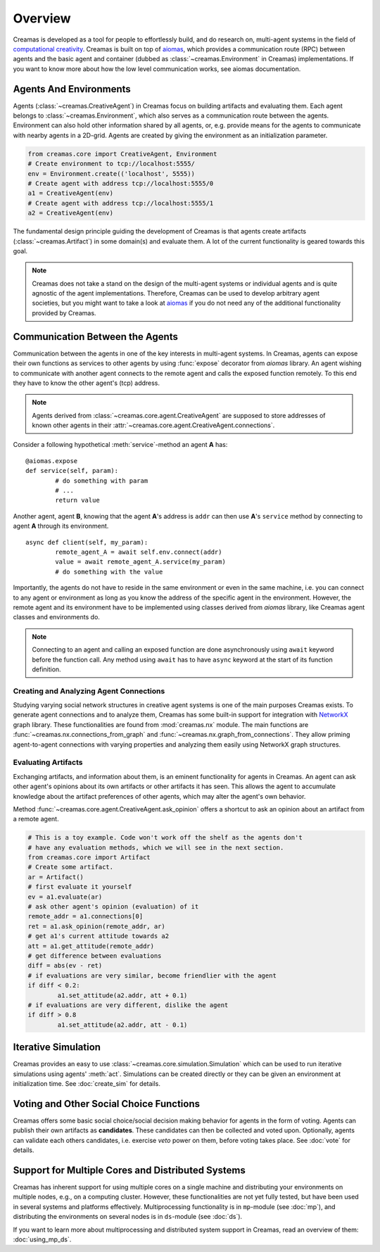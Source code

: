 Overview
========

Creamas is developed as a tool for people to effortlessly build, and do research
on, multi-agent systems in the field of `computational creativity
<https://en.wikipedia.org/wiki/Computational_creativity>`_. Creamas is built
on top of `aiomas <http://aiomas.readthedocs.org/en/latest/>`_, which provides
a communication route (RPC) between agents and the basic agent and container
(dubbed as :class:`~creamas.Environment` in Creamas) implementations. If you
want to know more about how the low level communication works, see aiomas
documentation.

Agents And Environments
-----------------------

Agents (:class:`~creamas.CreativeAgent`) in Creamas focus on building artifacts
and evaluating them. Each agent belongs to :class:`~creamas.Environment`, which
also serves as a communication route between the agents.
Environment can also hold other information shared by
all agents, or, e.g. provide means for the agents to communicate with nearby
agents in a 2D-grid. Agents are created by giving the environment as an
initialization parameter.

.. code-block:: python

	from creamas.core import CreativeAgent, Environment
	# Create environment to tcp://localhost:5555/
	env = Environment.create(('localhost', 5555))
	# Create agent with address tcp://localhost:5555/0
	a1 = CreativeAgent(env)
	# Create agent with address tcp://localhost:5555/1
	a2 = CreativeAgent(env)

The fundamental design principle guiding the development of Creamas is that
agents create artifacts (:class:`~creamas.Artifact`) in some domain(s) and
evaluate them. A lot of the current functionality is geared towards this goal.

.. note::

	Creamas does not take a stand on the design of the multi-agent systems or
	individual agents and is quite agnostic of the agent implementations.
	Therefore, Creamas can be used to develop arbitrary
	agent societies, but you might want to take a look at `aiomas
	<http://aiomas.readthedocs.org/en/latest/>`_ if you do not need any of
	the additional functionality provided by Creamas.

Communication Between the Agents
--------------------------------

Communication between the agents in one of the key interests in multi-agent systems.
In Creamas, agents can expose their own functions as services to other agents by using
:func:`expose` decorator from *aiomas* library. An agent wishing to communicate
with another agent connects to the remote agent and calls the exposed function
remotely. To this end they have to know the other agent's (tcp) address.

.. note::

	Agents derived from :class:`~creamas.core.agent.CreativeAgent` are
	supposed to store addresses of known other agents in their
	:attr:`~creamas.core.agent.CreativeAgent.connections`.

Consider a following hypothetical :meth:`service`-method an agent **A** has::

	@aiomas.expose
	def service(self, param):
		# do something with param
		# ...
		return value

Another agent, agent **B**, knowing that the agent **A**'s address is ``addr``
can then use **A**'s ``service`` method by connecting to agent **A** through
its environment. ::

	async def client(self, my_param):
		remote_agent_A = await self.env.connect(addr)
		value = await remote_agent_A.service(my_param)
		# do something with the value

Importantly, the agents do not have to reside in the same environment or even in
the same machine, i.e. you can connect to any agent or environment as long as
you know the address of the specific agent in the environment. However, the
remote agent and its environment have to be implemented using classes derived
from *aiomas* library, like Creamas agent classes and environments do.

.. note::

	Connecting to an agent and calling an exposed function are done
	asynchronously using ``await`` keyword before the function call. Any method
	using ``await`` has to have ``async`` keyword at the start of its function
	definition.

Creating and Analyzing Agent Connections
........................................

Studying varying social network structures in creative agent systems is one of
the main purposes Creamas exists. To generate agent connections and to analyze
them, Creamas has some built-in support for integration with
`NetworkX <http://networkx.readthedocs.io/en/stable/>`_ graph library.
These functionalities are found from :mod:`creamas.nx` module. The main
functions are :func:`~creamas.nx.connections_from_graph` and
:func:`~creamas.nx.graph_from_connections`. They allow priming agent-to-agent
connections with varying properties and analyzing them easily using NetworkX
graph structures.

Evaluating Artifacts
....................

Exchanging artifacts, and information about them, is an eminent functionality for
agents in Creamas. An agent can ask other agent's opinions about its own
artifacts or other artifacts it has seen. This allows the agent to accumulate
knowledge about the artifact preferences of other agents, which may alter the agent's
own behavior.

Method :func:`~creamas.core.agent.CreativeAgent.ask_opinion` offers
a shortcut to ask an opinion about an artifact from a remote agent.

.. code-block:: python

	# This is a toy example. Code won't work off the shelf as the agents don't
	# have any evaluation methods, which we will see in the next section.
	from creamas.core import Artifact
	# Create some artifact.
	ar = Artifact()
	# first evaluate it yourself
	ev = a1.evaluate(ar)
	# ask other agent's opinion (evaluation) of it
	remote_addr = a1.connections[0]
	ret = a1.ask_opinion(remote_addr, ar)
	# get a1's current attitude towards a2
	att = a1.get_attitude(remote_addr)
	# get difference between evaluations
	diff = abs(ev - ret)
	# if evaluations are very similar, become friendlier with the agent
	if diff < 0.2:
		a1.set_attitude(a2.addr, att + 0.1)
	# if evaluations are very different, dislike the agent
	if diff > 0.8
		a1.set_attitude(a2.addr, att - 0.1)

..
	Features, Mappers And Rules
	---------------------------

	.. warning::
		Functionality in this section is not yet fully developed and tested.

	Agents can evaluate artifacts by extracting features from them. As features can
	have all kinds of outputs, they are paired with mappers. A mapper serves as a
	function from feature's outputs to the interval :math:`[-1, 1] \in \mathbb{R}`.
	Features are artifact domain depended, and shareable between agents.
	Mappers represent individual agent's preferences over possible feature
	values.

	Rules combine a set of features, and their corresponding mappers, to a
	functional unit. Rules also have weight for each feature, which may inhibit its
	effect on the overall rule's evaluation. In its most basic form rule has one
	feature and its mapper, but agents are encouraged to merge existing rules
	together, or add new features to them in order to make them more expressive.

Iterative Simulation
--------------------

Creamas provides an easy to use :class:`~creamas.core.simulation.Simulation`
which can be used to run iterative simulations using agents' :meth:`act`.
Simulations can be created directly or they can be given an environment at
initialization time. See :doc:`create_sim` for details.

Voting and Other Social Choice Functions
----------------------------------------

Creamas offers some basic social choice/social decision making behavior for
agents in the form of voting. Agents can publish their own artifacts as
**candidates**. These candidates can then be collected and voted upon. Optionally,
agents can validate each others candidates, i.e. exercise *veto* power on them,
before voting takes place. See :doc:`vote` for details.

Support for Multiple Cores and Distributed Systems
---------------------------------------------------

Creamas has inherent support for using multiple cores on a single machine and
distributing your environments on multiple nodes, e.g., on a computing cluster.
However, these functionalities are not yet fully tested, but have been used in
several systems and platforms effectively. Multiprocessing functionality is in
``mp``-module (see :doc:`mp`), and distributing the environments on several
nodes is in ``ds``-module (see :doc:`ds`).

If you want to learn more about multiprocessing and distributed system support
in Creamas, read an overview of them: :doc:`using_mp_ds`.